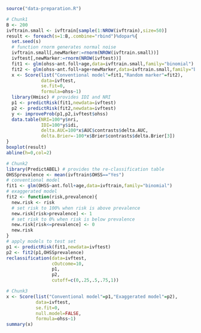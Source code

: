 
#+BEGIN_SRC R :results output raw  :exports code  :session *R* :cache yes
source("data-preparation.R")
#+END_SRC

# Chunk: 1-------
#+BEGIN_SRC R  :results output raw  :exports code  :session *R* :cache yes  
# Chunk1
B <- 200
ivftrain.small <- ivftrain[sample(1:NROW(ivftrain),size=50)]
result <- foreach(s=1:B,.combine="rbind")%dopar%{
  set.seed(s)
  # function rnorm generates normal noise
  ivftrain.small[,newMarker:=rnorm(NROW(ivftrain.small))] 
  ivftest[,newMarker:=rnorm(NROW(ivftest))] 
  fit1 <- glm(ohss~ant.foll+age,data=ivftrain.small,family="binomial")
  fit2 <- glm(ohss~ant.foll+age+newMarker,data=ivftrain.small,family="binomial")
  x <- Score(list("Conventional model"=fit1,"Random marker"=fit2),
             data=ivftest,
             se.fit=0,
             formula=ohss~1)
  library(Hmisc) # provides IDI and NRI
  p1 <- predictRisk(fit1,newdata=ivftest)
  p2 <- predictRisk(fit2,newdata=ivftest)
  y <- improveProb(p1,p2,ivftest$ohss)
  data.table(NRI=100*y$nri, 
             IDI=100*y$idi, 
             delta.AUC=100*x$AUC$contrasts$delta.AUC,
             delta.Brier=-100*x$Brier$contrasts$delta.Brier[3])
}
boxplot(result)
abline(h=0,col=2)
#+END_SRC

# Chunk: 2-------
#+BEGIN_SRC R  :results output :exports both  :session *R* :cache yes  
# Chunk2
library(PredictABEL) # provides the re-classification table
OHSSprevalence <- mean(ivftrain$OHSS=="Yes")
# conventional model
fit1 <- glm(OHSS~ant.foll+age,data=ivftrain,family="binomial")
# exaggerated model
fit2 <- function(risk,prevalence){
  new.risk <- risk 
  # set risk to 100% when risk is above prevalence
  new.risk[risk>prevalence] <- 1
  # set risk to 0% when risk is below prevalence
  new.risk[risk<=prevalence] <- 0
  new.risk
}
# apply models to test set
p1 <- predictRisk(fit1,newdata=ivftest)
p2 <- fit2(p1,OHSSprevalence)
reclassification(data=ivftest,
                 cOutcome=10,
                 p1,
                 p2,
                 cutoff=c(0,.25,.5,.75,1))
#+END_SRC

# Chunk: 3-------
#+BEGIN_SRC R  :results output :exports both  :session *R* :cache yes  
# Chunk3
x <- Score(list("Conventional model"=p1,"Exaggerated model"=p2),
           data=ivftest,
           se.fit=0,
           null.model=FALSE,
           formula=ohss~1)
summary(x)
#+END_SRC


